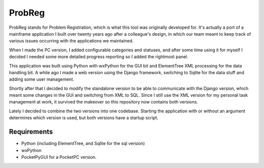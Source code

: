 ProbReg
=======

ProbReg stands for Problem Registration, which is what this tool was originally
developed for. It's actually a port of a mainframe application I built over twenty
years ago after a colleague's design, in which our team meant to keep track of
various issues occurring with the applications we maintained.

When I made the PC version, I added configurable categories and statuses,
and after some time using it for myself I decided I needed some more detailed
progress reporting so I added the rightmost panel.

This application was built using Python with wxPython for the GUI bit and
ElementTree XML processing for the data handling bit.
A while ago I made a web version using the Django framework, switching to Sqlite
for the data stuff and adding some user management.

Shortly after that I decided to modify the standalone version to be able to
communicate with the Django version, which meant some changes in the GUI and
switching from XML to SQL.
Since I still use the XML version for my personal task management at work, it
survived the makeover so this repository now contains both versions.

Lately I decided to combine the two versions into one codebase.
Starting the application with or without an argument determines which version
is used, but both versions have a startup script.


Requirements
------------

- Python (including ElementTree, and Sqlite for the sql version)
- wxPython
- PocketPyGUI for a PocketPC version.

